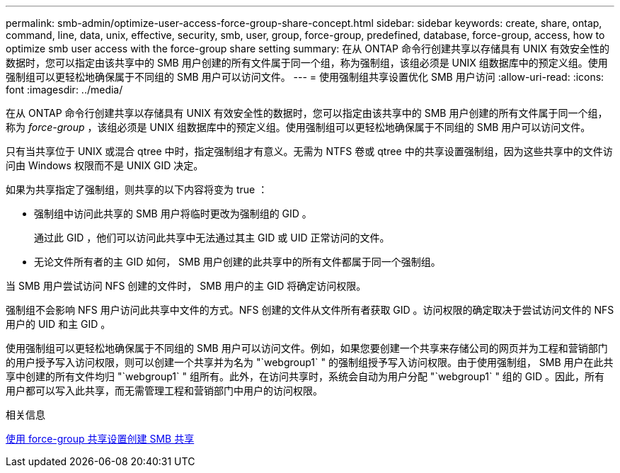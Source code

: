 ---
permalink: smb-admin/optimize-user-access-force-group-share-concept.html 
sidebar: sidebar 
keywords: create, share, ontap, command, line, data, unix, effective, security, smb, user, group, force-group, predefined, database, force-group, access, how to optimize smb user access with the force-group share setting 
summary: 在从 ONTAP 命令行创建共享以存储具有 UNIX 有效安全性的数据时，您可以指定由该共享中的 SMB 用户创建的所有文件属于同一个组，称为强制组，该组必须是 UNIX 组数据库中的预定义组。使用强制组可以更轻松地确保属于不同组的 SMB 用户可以访问文件。 
---
= 使用强制组共享设置优化 SMB 用户访问
:allow-uri-read: 
:icons: font
:imagesdir: ../media/


[role="lead"]
在从 ONTAP 命令行创建共享以存储具有 UNIX 有效安全性的数据时，您可以指定由该共享中的 SMB 用户创建的所有文件属于同一个组，称为 _force-group_ ，该组必须是 UNIX 组数据库中的预定义组。使用强制组可以更轻松地确保属于不同组的 SMB 用户可以访问文件。

只有当共享位于 UNIX 或混合 qtree 中时，指定强制组才有意义。无需为 NTFS 卷或 qtree 中的共享设置强制组，因为这些共享中的文件访问由 Windows 权限而不是 UNIX GID 决定。

如果为共享指定了强制组，则共享的以下内容将变为 true ：

* 强制组中访问此共享的 SMB 用户将临时更改为强制组的 GID 。
+
通过此 GID ，他们可以访问此共享中无法通过其主 GID 或 UID 正常访问的文件。

* 无论文件所有者的主 GID 如何， SMB 用户创建的此共享中的所有文件都属于同一个强制组。


当 SMB 用户尝试访问 NFS 创建的文件时， SMB 用户的主 GID 将确定访问权限。

强制组不会影响 NFS 用户访问此共享中文件的方式。NFS 创建的文件从文件所有者获取 GID 。访问权限的确定取决于尝试访问文件的 NFS 用户的 UID 和主 GID 。

使用强制组可以更轻松地确保属于不同组的 SMB 用户可以访问文件。例如，如果您要创建一个共享来存储公司的网页并为工程和营销部门的用户授予写入访问权限，则可以创建一个共享并为名为 "`webgroup1` " 的强制组授予写入访问权限。由于使用强制组， SMB 用户在此共享中创建的所有文件均归 "`webgroup1` " 组所有。此外，在访问共享时，系统会自动为用户分配 "`webgroup1` " 组的 GID 。因此，所有用户都可以写入此共享，而无需管理工程和营销部门中用户的访问权限。

.相关信息
xref:create-share-force-group-setting-task.adoc[使用 force-group 共享设置创建 SMB 共享]
